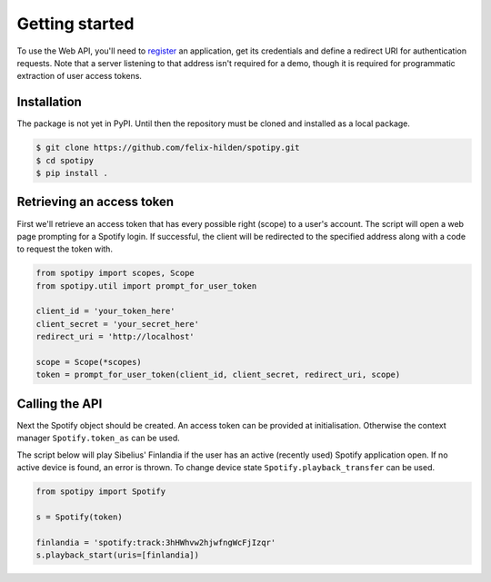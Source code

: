 Getting started
===============
To use the Web API, you'll need to
`register <https://developer.spotify.com/dashboard/applications>`_
an application,
get its credentials and define a redirect URI for authentication requests.
Note that a server listening to that address isn't required for a demo,
though it is required for programmatic extraction of user access tokens.

Installation
------------
The package is not yet in PyPI.
Until then the repository must be cloned and installed as a local package.

.. code:: sh

    $ git clone https://github.com/felix-hilden/spotipy.git
    $ cd spotipy
    $ pip install .

Retrieving an access token
--------------------------
First we'll retrieve an access token that has every possible right (scope)
to a user's account.
The script will open a web page prompting for a Spotify login.
If successful, the client will be redirected to the specified address
along with a code to request the token with.

.. code:: python

    from spotipy import scopes, Scope
    from spotipy.util import prompt_for_user_token

    client_id = 'your_token_here'
    client_secret = 'your_secret_here'
    redirect_uri = 'http://localhost'

    scope = Scope(*scopes)
    token = prompt_for_user_token(client_id, client_secret, redirect_uri, scope)

Calling the API
---------------
Next the Spotify object should be created.
An access token can be provided at initialisation.
Otherwise the context manager ``Spotify.token_as`` can be used.

The script below will play Sibelius' Finlandia if the user has
an active (recently used) Spotify application open.
If no active device is found, an error is thrown.
To change device state ``Spotify.playback_transfer`` can be used.

.. code:: python

    from spotipy import Spotify

    s = Spotify(token)

    finlandia = 'spotify:track:3hHWhvw2hjwfngWcFjIzqr'
    s.playback_start(uris=[finlandia])
